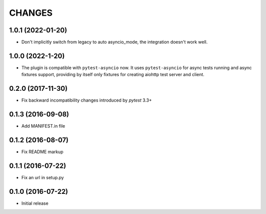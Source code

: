 CHANGES
=======

1.0.1 (2022-01-20)
------------------

- Don't implicitly switch from legacy to auto asyncio_mode, the integration doesn't work
  well.

1.0.0 (2022-1-20)
------------------

- The plugin is compatible with ``pytest-asyncio`` now.  It uses ``pytest-asyncio`` for
  async tests running and async fixtures support, providing by itself only fixtures for
  creating aiohttp test server and client.

0.2.0 (2017-11-30)
------------------

- Fix backward incompatibility changes introduced by `pytest` 3.3+

0.1.3 (2016-09-08)
------------------

- Add MANIFEST.in file

0.1.2 (2016-08-07)
------------------

- Fix README markup

0.1.1 (2016-07-22)
------------------

- Fix an url in setup.py

0.1.0 (2016-07-22)
------------------

- Initial release
